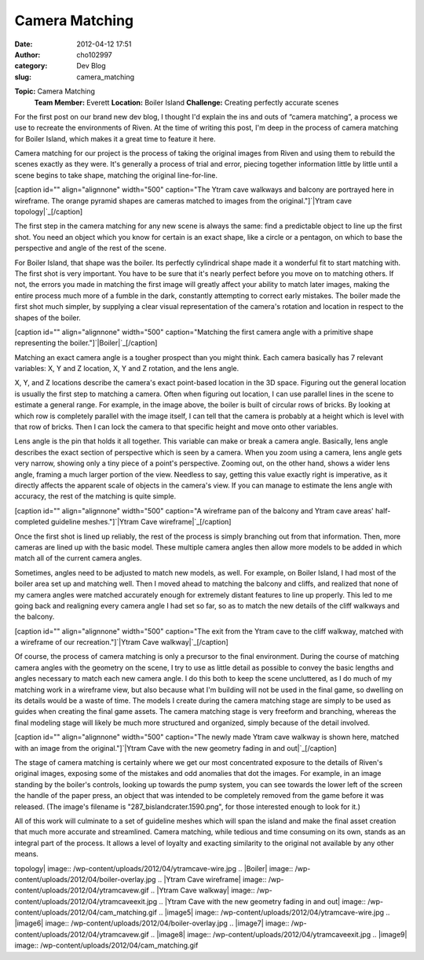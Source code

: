 Camera Matching
###############
:date: 2012-04-12 17:51
:author: cho102997
:category: Dev Blog
:slug: camera_matching

.. raw:: html

   <div>

**Topic:** Camera Matching
 **Team Member:** Everett
 **Location:** Boiler Island
 **Challenge:** Creating perfectly accurate scenes

.. raw:: html

   </div>

For the first post on our brand new dev blog, I thought I'd explain the
ins and outs of “camera matching”, a process we use to recreate the
environments of Riven. At the time of writing this post, I'm deep in the
process of camera matching for Boiler Island, which makes it a great
time to feature it here.

Camera matching for our project is the process of taking the original
images from Riven and using them to rebuild the scenes exactly as they
were. It's generally a process of trial and error, piecing together
information little by little until a scene begins to take shape,
matching the original line-for-line.

[caption id="" align="alignnone" width="500" caption="The Ytram cave
walkways and balcony are portrayed here in wireframe. The orange pyramid
shapes are cameras matched to images from the original."]\ `|Ytram cave
topology|`_\ [/caption]

The first step in the camera matching for any new scene is always the
same: find a predictable object to line up the first shot. You need an
object which you know for certain is an exact shape, like a circle or a
pentagon, on which to base the perspective and angle of the rest of the
scene.

For Boiler Island, that shape was the boiler. Its perfectly cylindrical
shape made it a wonderful fit to start matching with. The first shot is
very important. You have to be sure that it's nearly perfect before you
move on to matching others. If not, the errors you made in matching the
first image will greatly affect your ability to match later images,
making the entire process much more of a fumble in the dark, constantly
attempting to correct early mistakes. The boiler made the first shot
much simpler, by supplying a clear visual representation of the camera's
rotation and location in respect to the shapes of the boiler.

[caption id="" align="alignnone" width="500" caption="Matching the first
camera angle with a primitive shape representing the
boiler."]\ `|Boiler|`_\ [/caption]

Matching an exact camera angle is a tougher prospect than you might
think. Each camera basically has 7 relevant variables: X, Y and Z
location, X, Y and Z rotation, and the lens angle.

X, Y, and Z locations describe the camera's exact point-based location
in the 3D space. Figuring out the general location is usually the first
step to matching a camera. Often when figuring out location, I can use
parallel lines in the scene to estimate a general range. For example, in
the image above, the boiler is built of circular rows of bricks. By
looking at which row is completely parallel with the image itself, I can
tell that the camera is probably at a height which is level with that
row of bricks. Then I can lock the camera to that specific height and
move onto other variables.

Lens angle is the pin that holds it all together. This variable can make
or break a camera angle. Basically, lens angle describes the exact
section of perspective which is seen by a camera. When you zoom using a
camera, lens angle gets very narrow, showing only a tiny piece of a
point's perspective. Zooming out, on the other hand, shows a wider lens
angle, framing a much larger portion of the view. Needless to say,
getting this value exactly right is imperative, as it directly affects
the apparent scale of objects in the camera's view. If you can manage to
estimate the lens angle with accuracy, the rest of the matching is quite
simple.

[caption id="" align="alignnone" width="500" caption="A wireframe pan of
the balcony and Ytram cave areas' half-completed guideline
meshes."]\ `|Ytram Cave wireframe|`_\ [/caption]

Once the first shot is lined up reliably, the rest of the process is
simply branching out from that information. Then, more cameras are lined
up with the basic model. These multiple camera angles then allow more
models to be added in which match all of the current camera angles.

Sometimes, angles need to be adjusted to match new models, as well. For
example, on Boiler Island, I had most of the boiler area set up and
matching well. Then I moved ahead to matching the balcony and cliffs,
and realized that none of my camera angles were matched accurately
enough for extremely distant features to line up properly. This led to
me going back and realigning every camera angle I had set so far, so as
to match the new details of the cliff walkways and the balcony.

[caption id="" align="alignnone" width="500" caption="The exit from the
Ytram cave to the cliff walkway, matched with a wireframe of our
recreation."]\ `|Ytram Cave walkway|`_\ [/caption]

Of course, the process of camera matching is only a precursor to the
final environment. During the course of matching camera angles with the
geometry on the scene, I try to use as little detail as possible to
convey the basic lengths and angles necessary to match each new camera
angle. I do this both to keep the scene uncluttered, as I do much of my
matching work in a wireframe view, but also because what I'm building
will not be used in the final game, so dwelling on its details would be
a waste of time. The models I create during the camera matching stage
are simply to be used as guides when creating the final game assets. The
camera matching stage is very freeform and branching, whereas the final
modeling stage will likely be much more structured and organized, simply
because of the detail involved.

[caption id="" align="alignnone" width="500" caption="The newly made
Ytram cave walkway is shown here, matched with an image from the
original."]\ `|Ytram Cave with the new geometry fading in and
out|`_\ [/caption]

The stage of camera matching is certainly where we get our most
concentrated exposure to the details of Riven's original images,
exposing some of the mistakes and odd anomalies that dot the images. For
example, in an image standing by the boiler's controls, looking up
towards the pump system, you can see towards the lower left of the
screen the handle of the paper press, an object that was intended to be
completely removed from the game before it was released. (The image's
filename is "287\_bislandcrater.1590.png", for those interested enough
to look for it.)

All of this work will culminate to a set of guideline meshes which will
span the island and make the final asset creation that much more
accurate and streamlined. Camera matching, while tedious and time
consuming on its own, stands as an integral part of the process. It
allows a level of loyalty and exacting similarity to the original not
available by any other means.

.. _|image5|: /wp-content/uploads/2012/04/ytramcave-wire.jpg
.. _|image6|: /wp-content/uploads/2012/04/boiler-overlay.jpg
.. _|image7|: /wp-content/uploads/2012/04/ytramcavew.gif
.. _|image8|: /wp-content/uploads/2012/04/ytramcaveexit.jpg
.. _|image9|: /wp-content/uploads/2012/04/cam_matching.gif

.. |Ytram cave
topology| image:: /wp-content/uploads/2012/04/ytramcave-wire.jpg
.. |Boiler| image:: /wp-content/uploads/2012/04/boiler-overlay.jpg
.. |Ytram Cave
wireframe| image:: /wp-content/uploads/2012/04/ytramcavew.gif
.. |Ytram Cave
walkway| image:: /wp-content/uploads/2012/04/ytramcaveexit.jpg
.. |Ytram Cave with the new geometry fading in and
out| image:: /wp-content/uploads/2012/04/cam_matching.gif
.. |image5| image:: /wp-content/uploads/2012/04/ytramcave-wire.jpg
.. |image6| image:: /wp-content/uploads/2012/04/boiler-overlay.jpg
.. |image7| image:: /wp-content/uploads/2012/04/ytramcavew.gif
.. |image8| image:: /wp-content/uploads/2012/04/ytramcaveexit.jpg
.. |image9| image:: /wp-content/uploads/2012/04/cam_matching.gif
